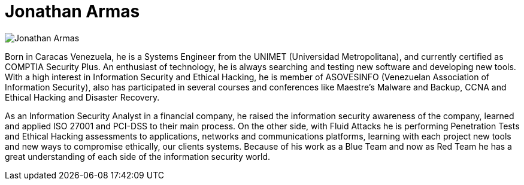 :slug: people/jarmas/
:category: people
:description: FLUID is a company focused on ethical hacking, pentesting and vulnerabilities detection in applications with over 18 year of experience providing our services to the Colombian market. The purpose of this page is to present the members that make up our work team.
:keywords: FLUID, Team, People, Members, Jonathan, Armas.
:translate: personas/jarmas/

= Jonathan Armas

image::jarmas.png[Jonathan Armas]

Born in Caracas Venezuela,
he is a Systems Engineer from the +UNIMET+ (Universidad Metropolitana),
and currently certified as +COMPTIA Security Plus+.
An enthusiast of technology,
he is always searching and testing new software and developing new tools.
With a high interest in Information Security and Ethical Hacking,
he is member of +ASOVESINFO+ (Venezuelan Association of Information Security),
also has participated in several courses and conferences
like +Maestre’s Malware and Backup+,
+CCNA+ and Ethical Hacking and Disaster Recovery.

As an Information Security Analyst in a financial company,
he raised the information security awareness of the company,
learned and applied +ISO 27001+ and +PCI-DSS+ to their main process.
On the other side, with +Fluid Attacks+ he is performing Penetration Tests
and Ethical Hacking assessments to applications,
networks and communications platforms,
learning with each project new tools
and new ways to compromise ethically, our clients systems.
Because of his work as a +Blue Team+ and now as +Red Team+
he has a great understanding of each side of the information security world.
